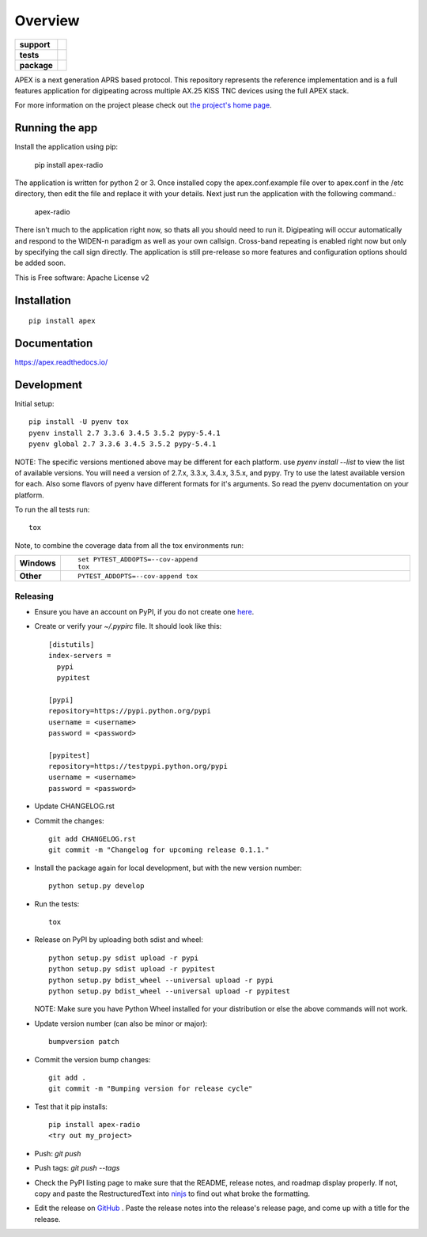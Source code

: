 ========
Overview
========

.. start-badges

.. list-table::
    :stub-columns: 1

    * - support
      - |docs| |gitter|
    * - tests
      - | |travis| |requires|
        | |coveralls| |codecov|
        | |landscape| |scrutinizer| |codacy| |codeclimate|
    * - package
      - |version| |downloads| |wheel| |supported-versions| |supported-implementations|

.. |docs| image:: https://readthedocs.org/projects/apex/badge/?version=latest
    :target: http://apex.readthedocs.io/en/latest/
    :alt: Documentation Status

.. |travis| image:: https://travis-ci.org/Syncleus/apex.svg?branch=master
    :alt: Travis-CI Build Status
    :target: https://travis-ci.org/Syncleus/apex

.. |requires| image:: https://requires.io/github/Syncleus/apex/requirements.svg?branch=master
     :alt: Requirements Status
     :target: https://requires.io/github/Syncleus/apex/requirements/?branch=master

.. |coveralls| image:: https://coveralls.io/repos/github/Syncleus/apex/badge.svg?branch=master
    :alt: Coverage Status
    :target: https://coveralls.io/github/Syncleus/apex?branch=master

.. |codecov| image:: https://codecov.io/github/Syncleus/apex/coverage.svg?branch=master
    :alt: Coverage Status
    :target: https://codecov.io/github/Syncleus/apex

.. |landscape| image:: https://landscape.io/github/Syncleus/apex/master/landscape.svg?style=flat
    :target: https://landscape.io/github/Syncleus/apex/master
    :alt: Code Quality Status

.. |codacy| image:: https://api.codacy.com/project/badge/Grade/4d662dc79744416b950273fb57a64d6e
    :target: https://www.codacy.com/app/freemo/apex?utm_source=github.com&amp;utm_medium=referral&amp;utm_content=Syncleus/apex&amp;utm_campaign=Badge_Grade
    :alt: Codacy Code Quality Status

.. |codeclimate| image:: https://codeclimate.com/github/Syncleus/apex/badges/gpa.svg
   :target: https://codeclimate.com/github/Syncleus/apex
   :alt: CodeClimate Quality Status

.. |version| image:: https://img.shields.io/pypi/v/apex-radio.svg?style=flat
    :alt: PyPI Package latest release
    :target: https://pypi.python.org/pypi/apex-radio

.. |downloads| image:: https://img.shields.io/pypi/dm/apex-radio.svg?style=flat
    :alt: PyPI Package monthly downloads
    :target: https://pypi.python.org/pypi/apex-radio

.. |wheel| image:: https://img.shields.io/pypi/wheel/apex-radio.svg?style=flat
    :alt: PyPI Wheel
    :target: https://pypi.python.org/pypi/apex-radio

.. |supported-versions| image:: https://img.shields.io/pypi/pyversions/apex-radio.svg?style=flat
    :alt: Supported versions
    :target: https://pypi.python.org/pypi/apex-radio

.. |supported-implementations| image:: https://img.shields.io/pypi/implementation/apex-radio.svg?style=flat
    :alt: Supported implementations
    :target: https://pypi.python.org/pypi/apex-radio

.. |scrutinizer| image:: https://img.shields.io/scrutinizer/g/Syncleus/apex/master.svg?style=flat
    :alt: Scrutinizer Status
    :target: https://scrutinizer-ci.com/g/Syncleus/apex/

.. |gitter| image:: https://badges.gitter.im/Syncleus/APEX.svg
   :alt: Join the chat at https://gitter.im/Syncleus/APEX
   :target: https://gitter.im/Syncleus/APEX?utm_source=badge&utm_medium=badge&utm_campaign=pr-badge&utm_content=badge


.. end-badges

APEX is a next generation APRS based protocol. This repository represents the reference implementation and is a full features application for digipeating across multiple AX.25 KISS TNC devices using the full APEX stack.

For more information on the project please check out `the project's home page <http://apexprotocol.com/>`_.

Running the app
===============

Install the application using pip:

    pip install apex-radio

The application is written for python 2 or 3. Once installed copy the apex.conf.example file over to apex.conf in the
/etc directory, then edit the file and replace it with your details. Next just run the application with the following
command.:

    apex-radio

There isn't much to the application right now, so thats all you should need to run it. Digipeating will occur
automatically and respond to the WIDEN-n paradigm as well as your own callsign. Cross-band repeating is enabled right
now but only by specifying the call sign directly. The application is still pre-release so more features and
configuration options should be added soon.

This is Free software: Apache License v2

Installation
============

::

    pip install apex

Documentation
=============

https://apex.readthedocs.io/

Development
===========

Initial setup::

    pip install -U pyenv tox
    pyenv install 2.7 3.3.6 3.4.5 3.5.2 pypy-5.4.1
    pyenv global 2.7 3.3.6 3.4.5 3.5.2 pypy-5.4.1

NOTE: The specific versions mentioned above may be different for each platform. use `pyenv install --list` to view the
list of available versions. You will need a version of 2.7.x, 3.3.x, 3.4.x, 3.5.x, and pypy. Try to use the latest
available version for each. Also some flavors of pyenv have different formats for it's arguments. So read the pyenv
documentation on your platform.

To run the all tests run::

    tox

Note, to combine the coverage data from all the tox environments run:

.. list-table::
    :widths: 10 90
    :stub-columns: 1

    - - Windows
      - ::

            set PYTEST_ADDOPTS=--cov-append
            tox

    - - Other
      - ::

            PYTEST_ADDOPTS=--cov-append tox

Releasing
---------

* Ensure you have an account on PyPI, if you do not create one `here <https://pypi.python.org/pypi?%3Aaction=register_form>`_.

* Create or verify your `~/.pypirc` file. It should look like this::

    [distutils]
    index-servers =
      pypi
      pypitest

    [pypi]
    repository=https://pypi.python.org/pypi
    username = <username>
    password = <password>

    [pypitest]
    repository=https://testpypi.python.org/pypi
    username = <username>
    password = <password>


* Update CHANGELOG.rst

* Commit the changes::

    git add CHANGELOG.rst
    git commit -m "Changelog for upcoming release 0.1.1."


* Install the package again for local development, but with the new version number::

    python setup.py develop


* Run the tests::

    tox



* Release on PyPI by uploading both sdist and wheel::

    python setup.py sdist upload -r pypi
    python setup.py sdist upload -r pypitest
    python setup.py bdist_wheel --universal upload -r pypi
    python setup.py bdist_wheel --universal upload -r pypitest

  NOTE: Make sure you have Python Wheel installed for your distribution or else the above commands will not work.

* Update version number (can also be minor or major)::

    bumpversion patch


* Commit the version bump changes::

    git add .
    git commit -m "Bumping version for release cycle"


* Test that it pip installs::

    pip install apex-radio
    <try out my_project>


* Push: `git push`

* Push tags: `git push --tags`

* Check the PyPI listing page to make sure that the README, release notes, and roadmap display properly. If not, copy
  and paste the RestructuredText into `ninjs <http://rst.ninjs.org/>`_ to find out what broke the formatting.

* Edit the release on `GitHub <https://github.com/Syncleus/apex/releases>`_ . Paste the release notes into the
  release's release page, and come up with a title for the release.
